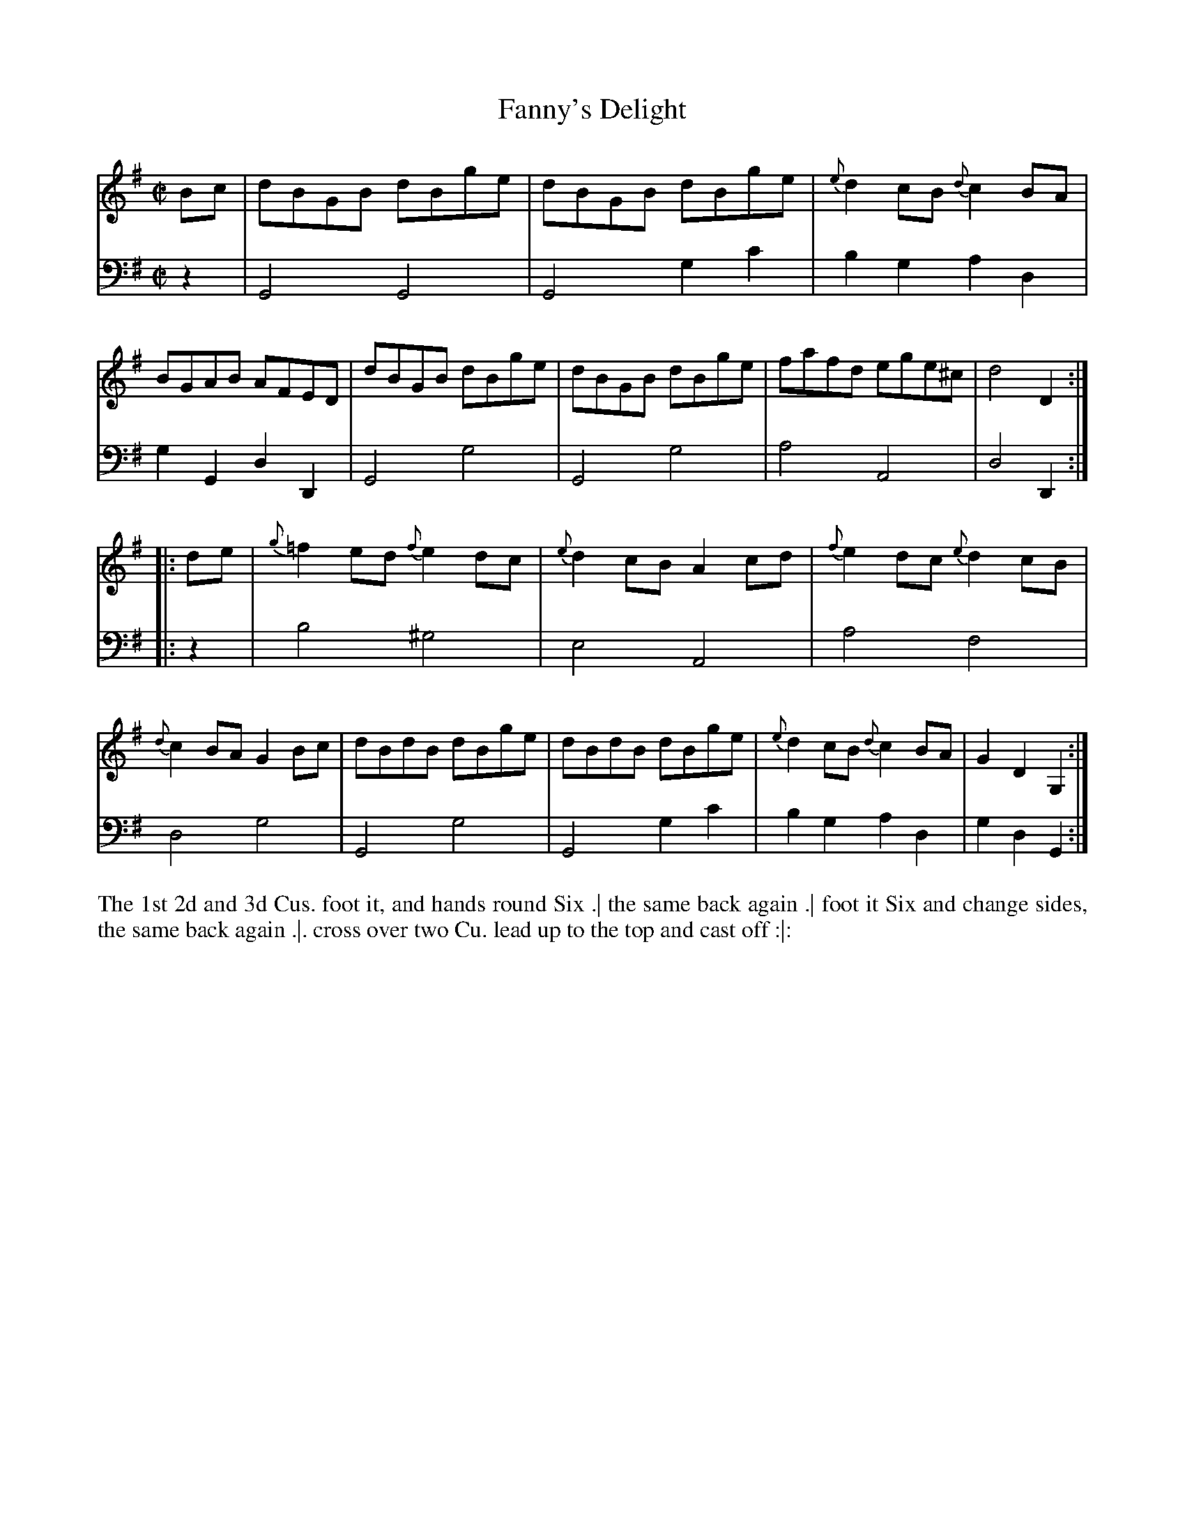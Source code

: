 X: 1008
T: Fanny's Delight
N: Pub: J. Walsh, London, 1748
Z: 2012 John Chambers <jc:trillian.mit.edu>
M: C|
L: 1/8
K: G
V: 1
Bc |\
dBGB dBge | dBGB dBge | {e}d2cB {d}c2BA | BGAB AFED |\
dBGB dBge | dBGB dBge | fafd ege^c | d4 D2 :|
|: de |\
{g}=f2ed {f}e2dc | {e}d2cB A2cd | {f}e2dc {e}d2cB | {d}c2BA G2Bc |\
dBdB dBge | dBdB dBge | {e}d2cB {d}c2BA | G2D2 G,2 :|
V: 2 clef=bass middle=d
z2 |\
G4 G4 | G4 g2c'2 | b2g2 a2d2 | g2G2 d2D2 |\
G4 g4 | G4 g4 | a4 A4 | d4 D2 :|
|: z2 |\
b4 ^g4 | e4 A4 | a4 f4 | d4 g4 |\
G4 g4 | G4 g2c'2 | b2g2 a2d2 | g2d2 G2 :|
%%begintext align
The 1st 2d and 3d Cus. foot it, and hands round Six .|
the same back again .|
foot it Six and change sides, the same back again .|.
cross over two Cu. lead up to the top and cast off :|:
%%endtext
